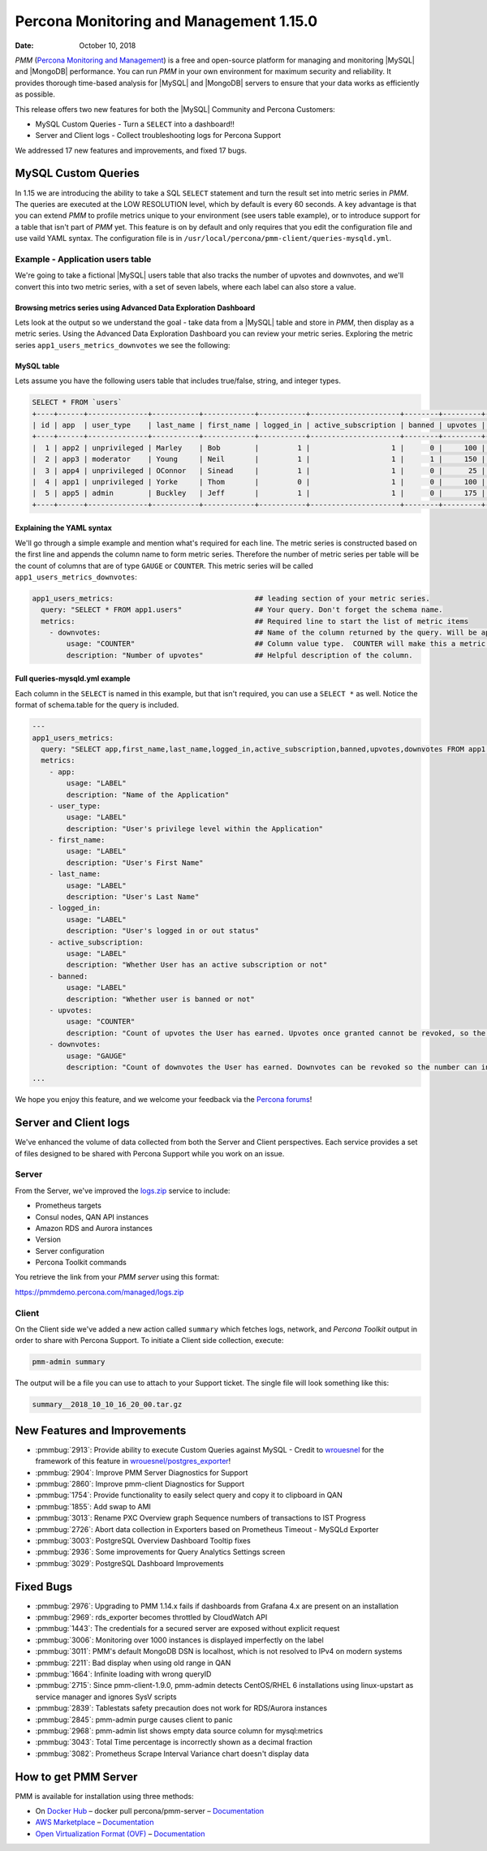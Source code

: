 .. _1.15.0:

================================================================================
Percona Monitoring and Management 1.15.0
================================================================================

:Date: October 10, 2018

*PMM* (`Percona Monitoring and Management <https://www.percona.com/doc/percona-monitoring-and-management/index.html>`_) is a free and open-source platform for managing and monitoring |MySQL| and |MongoDB| performance. You can run *PMM* in your own environment for maximum security and reliability. It provides thorough time-based analysis for |MySQL| and |MongoDB| servers to ensure that your data works as efficiently as possible.

This release offers two new features for both the |MySQL| Community and Percona Customers:

* MySQL Custom Queries - Turn a ``SELECT`` into a dashboard!!
* Server and Client logs - Collect troubleshooting logs for Percona Support

We addressed 17 new features and improvements, and fixed 17 bugs.

MySQL Custom Queries
================================================================================

In 1.15 we are introducing the ability to take a SQL ``SELECT`` statement and turn the result set into metric series in *PMM*.  The queries are executed at the LOW RESOLUTION level, which by default is every 60 seconds.  A key advantage is that you can extend *PMM* to profile metrics unique to your environment (see users table example), or to introduce support for a table that isn't part of *PMM* yet. This feature is on by default and only requires that you edit the configuration file and use vaild YAML syntax.  The configuration file is in ``/usr/local/percona/pmm-client/queries-mysqld.yml``.

Example - Application users table
--------------------------------------------------------------------------------

We're going to take a fictional |MySQL| users table that also tracks the number of upvotes and downvotes, and we'll convert this into two metric series, with a set of seven labels, where each label can also store a value.

Browsing metrics series using Advanced Data Exploration Dashboard
********************************************************************************

Lets look at the output so we understand the goal - take data from a |MySQL| table and store in *PMM*, then display as a metric series.  Using the Advanced Data Exploration Dashboard you can review your metric series. Exploring the metric series ``app1_users_metrics_downvotes`` we see the following:

.. image:: 1.15.0-1.png

MySQL table
********************************************************************************

Lets assume you have the following users table that includes true/false, string, and integer types.

.. code-block:: bash

   SELECT * FROM `users`
   +----+------+--------------+-----------+------------+-----------+---------------------+--------+---------+-----------+
   | id | app  | user_type    | last_name | first_name | logged_in | active_subscription | banned | upvotes | downvotes |
   +----+------+--------------+-----------+------------+-----------+---------------------+--------+---------+-----------+
   |  1 | app2 | unprivileged | Marley    | Bob        |         1 |                   1 |      0 |     100 |        25 |
   |  2 | app3 | moderator    | Young     | Neil       |         1 |                   1 |      1 |     150 |        10 |
   |  3 | app4 | unprivileged | OConnor   | Sinead     |         1 |                   1 |      0 |      25 |        50 |
   |  4 | app1 | unprivileged | Yorke     | Thom       |         0 |                   1 |      0 |     100 |       100 |
   |  5 | app5 | admin        | Buckley   | Jeff       |         1 |                   1 |      0 |     175 |         0 |
   +----+------+--------------+-----------+------------+-----------+---------------------+--------+---------+-----------+

Explaining the YAML syntax
********************************************************************************

We'll go through a simple example and mention what's required for each line.  The metric series is constructed based on the first line and appends the column name to form metric series. Therefore the number of metric series per table will be the count of columns that are of type ``GAUGE`` or ``COUNTER``.  This metric series will be called ``app1_users_metrics_downvotes``:

.. code-block:: bash

   app1_users_metrics:                                 ## leading section of your metric series.
     query: "SELECT * FROM app1.users"                 ## Your query. Don't forget the schema name.
     metrics:                                          ## Required line to start the list of metric items
       - downvotes:                                    ## Name of the column returned by the query. Will be appended to the metric series.
           usage: "COUNTER"                            ## Column value type.  COUNTER will make this a metric series.
           description: "Number of upvotes"            ## Helpful description of the column.

Full queries-mysqld.yml example
********************************************************************************

Each column in the ``SELECT`` is named in this example, but that isn't required, you can use a ``SELECT *`` as well.  Notice the format of schema.table for the query is included.

.. code-block:: bash

   ---
   app1_users_metrics:
     query: "SELECT app,first_name,last_name,logged_in,active_subscription,banned,upvotes,downvotes FROM app1.users"
     metrics:
       - app:
           usage: "LABEL"
           description: "Name of the Application"
       - user_type:
           usage: "LABEL"
           description: "User's privilege level within the Application"
       - first_name:
           usage: "LABEL"
           description: "User's First Name"
       - last_name:
           usage: "LABEL"
           description: "User's Last Name"
       - logged_in:
           usage: "LABEL"
           description: "User's logged in or out status"
       - active_subscription:
           usage: "LABEL"
           description: "Whether User has an active subscription or not"
       - banned:
           usage: "LABEL"
           description: "Whether user is banned or not"
       - upvotes:
           usage: "COUNTER"
           description: "Count of upvotes the User has earned. Upvotes once granted cannot be revoked, so the number can only increase."
       - downvotes:
           usage: "GAUGE"
           description: "Count of downvotes the User has earned. Downvotes can be revoked so the number can increase as well as decrease."
   ...

We hope you enjoy this feature, and we welcome your feedback via the `Percona forums <https://confluence.percona.com/percona.com/forums>`_!

Server and Client logs
================================================================================

We've enhanced the volume of data collected from both the Server and Client perspectives.  Each service provides a set of files designed to be shared with Percona Support while you work on an issue.

Server
--------------------------------------------------------------------------------

From the Server, we've improved the `logs.zip <https://pmmdemo.percona.com/managed/logs.zip>`_ service to include:

* Prometheus targets
* Consul nodes, QAN API instances
* Amazon RDS and Aurora instances
* Version
* Server configuration
* Percona Toolkit commands

You retrieve the link from your *PMM server* using this format:

https://pmmdemo.percona.com/managed/logs.zip

Client
--------------------------------------------------------------------------------

On the Client side we've added a new action called ``summary`` which fetches logs, network, and *Percona Toolkit* output in order to share with Percona Support. To initiate a Client side collection, execute:

.. code-block:: bash

   pmm-admin summary

The output will be a file you can use to attach to your Support ticket.  The single file will look something like this:

.. code-block:: bash

   summary__2018_10_10_16_20_00.tar.gz

New Features and Improvements
================================================================================

* :pmmbug:`2913`: Provide ability to execute Custom Queries against MySQL - Credit to `wrouesnel <https://github.com/wrouesnel>`_ for the framework of this feature in `wrouesnel/postgres_exporter <https://github.com/wrouesnel/postgres_exporter>`_!
* :pmmbug:`2904`: Improve PMM Server Diagnostics for Support
* :pmmbug:`2860`: Improve pmm-client Diagnostics for Support
* :pmmbug:`1754`: Provide functionality to easily select query and copy it to clipboard in QAN
* :pmmbug:`1855`: Add swap to AMI
* :pmmbug:`3013`: Rename PXC Overview graph Sequence numbers of transactions to IST Progress
* :pmmbug:`2726`: Abort data collection in Exporters based on Prometheus Timeout - MySQLd Exporter
* :pmmbug:`3003`: PostgreSQL Overview Dashboard Tooltip fixes
* :pmmbug:`2936`: Some improvements for Query Analytics Settings screen
* :pmmbug:`3029`: PostgreSQL Dashboard Improvements

Fixed Bugs
================================================================================

* :pmmbug:`2976`: Upgrading to PMM 1.14.x fails if dashboards from Grafana 4.x are present on an installation
* :pmmbug:`2969`: rds_exporter becomes throttled by CloudWatch API 
* :pmmbug:`1443`: The credentials for a secured server are exposed without explicit request
* :pmmbug:`3006`: Monitoring over 1000 instances is displayed imperfectly on the label
* :pmmbug:`3011`: PMM's default MongoDB DSN is localhost, which is not resolved to IPv4 on modern systems
* :pmmbug:`2211`: Bad display when using old range in QAN
* :pmmbug:`1664`: Infinite loading with wrong queryID
* :pmmbug:`2715`: Since pmm-client-1.9.0, pmm-admin detects CentOS/RHEL 6 installations using linux-upstart as service manager and ignores SysV scripts
* :pmmbug:`2839`: Tablestats safety precaution does not work for RDS/Aurora instances
* :pmmbug:`2845`: pmm-admin purge causes client to panic
* :pmmbug:`2968`: pmm-admin list shows empty data source column for mysql:metrics
* :pmmbug:`3043`: Total Time percentage is incorrectly shown as a decimal fraction
* :pmmbug:`3082`: Prometheus Scrape Interval Variance chart doesn't display data

How to get PMM Server
================================================================================

PMM is available for installation using three methods:

* On `Docker Hub <https://hub.docker.com/r/percona/pmm-server/>`_ – docker pull percona/pmm-server – `Documentation <https://www.percona.com/doc/percona-monitoring-and-management/deploy/server/docker.html>`_
* `AWS Marketplace <https://aws.amazon.com/marketplace/pp/B077J7FYGX>`_ – `Documentation <https://www.percona.com/doc/percona-monitoring-and-management/deploy/server/ami.html>`_
* `Open Virtualization Format (OVF) <https://www.percona.com/downloads/pmm/>`_ – `Documentation <https://www.percona.com/doc/percona-monitoring-and-management/deploy/server/virtual-appliance.html>`_
